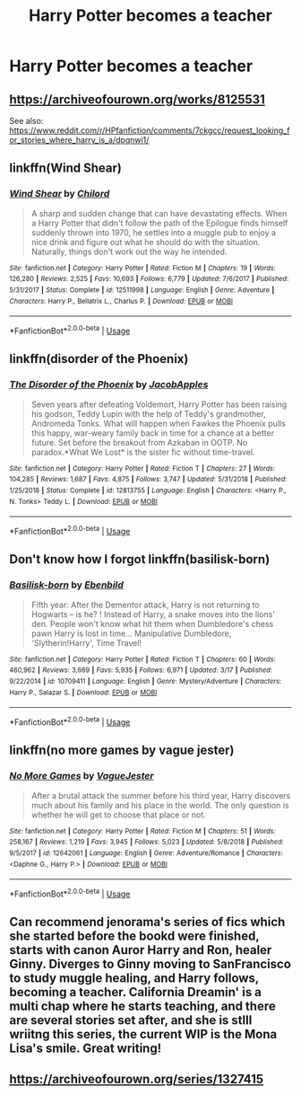 #+TITLE: Harry Potter becomes a teacher

* Harry Potter becomes a teacher
:PROPERTIES:
:Author: MysteryWriter7598
:Score: 6
:DateUnix: 1563748243.0
:DateShort: 2019-Jul-22
:FlairText: Request
:END:

** [[https://archiveofourown.org/works/8125531]]

See also: [[https://www.reddit.com/r/HPfanfiction/comments/7ckgcc/request_looking_for_stories_where_harry_is_a/dpqnwi1/]]
:PROPERTIES:
:Author: wandererchronicles
:Score: 3
:DateUnix: 1563748351.0
:DateShort: 2019-Jul-22
:END:


** linkffn(Wind Shear)
:PROPERTIES:
:Author: natus92
:Score: 2
:DateUnix: 1563790070.0
:DateShort: 2019-Jul-22
:END:

*** [[https://www.fanfiction.net/s/12511998/1/][*/Wind Shear/*]] by [[https://www.fanfiction.net/u/67673/Chilord][/Chilord/]]

#+begin_quote
  A sharp and sudden change that can have devastating effects. When a Harry Potter that didn't follow the path of the Epilogue finds himself suddenly thrown into 1970, he settles into a muggle pub to enjoy a nice drink and figure out what he should do with the situation. Naturally, things don't work out the way he intended.
#+end_quote

^{/Site/:} ^{fanfiction.net} ^{*|*} ^{/Category/:} ^{Harry} ^{Potter} ^{*|*} ^{/Rated/:} ^{Fiction} ^{M} ^{*|*} ^{/Chapters/:} ^{19} ^{*|*} ^{/Words/:} ^{126,280} ^{*|*} ^{/Reviews/:} ^{2,525} ^{*|*} ^{/Favs/:} ^{10,693} ^{*|*} ^{/Follows/:} ^{6,779} ^{*|*} ^{/Updated/:} ^{7/6/2017} ^{*|*} ^{/Published/:} ^{5/31/2017} ^{*|*} ^{/Status/:} ^{Complete} ^{*|*} ^{/id/:} ^{12511998} ^{*|*} ^{/Language/:} ^{English} ^{*|*} ^{/Genre/:} ^{Adventure} ^{*|*} ^{/Characters/:} ^{Harry} ^{P.,} ^{Bellatrix} ^{L.,} ^{Charlus} ^{P.} ^{*|*} ^{/Download/:} ^{[[http://www.ff2ebook.com/old/ffn-bot/index.php?id=12511998&source=ff&filetype=epub][EPUB]]} ^{or} ^{[[http://www.ff2ebook.com/old/ffn-bot/index.php?id=12511998&source=ff&filetype=mobi][MOBI]]}

--------------

*FanfictionBot*^{2.0.0-beta} | [[https://github.com/tusing/reddit-ffn-bot/wiki/Usage][Usage]]
:PROPERTIES:
:Author: FanfictionBot
:Score: 2
:DateUnix: 1563790097.0
:DateShort: 2019-Jul-22
:END:


** linkffn(disorder of the Phoenix)
:PROPERTIES:
:Author: Garanar
:Score: 2
:DateUnix: 1563750312.0
:DateShort: 2019-Jul-22
:END:

*** [[https://www.fanfiction.net/s/12813755/1/][*/The Disorder of the Phoenix/*]] by [[https://www.fanfiction.net/u/4453643/JacobApples][/JacobApples/]]

#+begin_quote
  Seven years after defeating Voldemort, Harry Potter has been raising his godson, Teddy Lupin with the help of Teddy's grandmother, Andromeda Tonks. What will happen when Fawkes the Phoenix pulls this happy, war-weary family back in time for a chance at a better future. Set before the breakout from Azkaban in OOTP. No paradox.*What We Lost* is the sister fic without time-travel.
#+end_quote

^{/Site/:} ^{fanfiction.net} ^{*|*} ^{/Category/:} ^{Harry} ^{Potter} ^{*|*} ^{/Rated/:} ^{Fiction} ^{T} ^{*|*} ^{/Chapters/:} ^{27} ^{*|*} ^{/Words/:} ^{104,285} ^{*|*} ^{/Reviews/:} ^{1,687} ^{*|*} ^{/Favs/:} ^{4,875} ^{*|*} ^{/Follows/:} ^{3,747} ^{*|*} ^{/Updated/:} ^{5/31/2018} ^{*|*} ^{/Published/:} ^{1/25/2018} ^{*|*} ^{/Status/:} ^{Complete} ^{*|*} ^{/id/:} ^{12813755} ^{*|*} ^{/Language/:} ^{English} ^{*|*} ^{/Characters/:} ^{<Harry} ^{P.,} ^{N.} ^{Tonks>} ^{Teddy} ^{L.} ^{*|*} ^{/Download/:} ^{[[http://www.ff2ebook.com/old/ffn-bot/index.php?id=12813755&source=ff&filetype=epub][EPUB]]} ^{or} ^{[[http://www.ff2ebook.com/old/ffn-bot/index.php?id=12813755&source=ff&filetype=mobi][MOBI]]}

--------------

*FanfictionBot*^{2.0.0-beta} | [[https://github.com/tusing/reddit-ffn-bot/wiki/Usage][Usage]]
:PROPERTIES:
:Author: FanfictionBot
:Score: 1
:DateUnix: 1563750331.0
:DateShort: 2019-Jul-22
:END:


** Don't know how I forgot linkffn(basilisk-born)
:PROPERTIES:
:Author: Garanar
:Score: 1
:DateUnix: 1563768417.0
:DateShort: 2019-Jul-22
:END:

*** [[https://www.fanfiction.net/s/10709411/1/][*/Basilisk-born/*]] by [[https://www.fanfiction.net/u/4707996/Ebenbild][/Ebenbild/]]

#+begin_quote
  Fifth year: After the Dementor attack, Harry is not returning to Hogwarts -- is he? ! Instead of Harry, a snake moves into the lions' den. People won't know what hit them when Dumbledore's chess pawn Harry is lost in time... Manipulative Dumbledore, 'Slytherin!Harry', Time Travel!
#+end_quote

^{/Site/:} ^{fanfiction.net} ^{*|*} ^{/Category/:} ^{Harry} ^{Potter} ^{*|*} ^{/Rated/:} ^{Fiction} ^{T} ^{*|*} ^{/Chapters/:} ^{60} ^{*|*} ^{/Words/:} ^{460,962} ^{*|*} ^{/Reviews/:} ^{3,669} ^{*|*} ^{/Favs/:} ^{5,935} ^{*|*} ^{/Follows/:} ^{6,971} ^{*|*} ^{/Updated/:} ^{3/17} ^{*|*} ^{/Published/:} ^{9/22/2014} ^{*|*} ^{/id/:} ^{10709411} ^{*|*} ^{/Language/:} ^{English} ^{*|*} ^{/Genre/:} ^{Mystery/Adventure} ^{*|*} ^{/Characters/:} ^{Harry} ^{P.,} ^{Salazar} ^{S.} ^{*|*} ^{/Download/:} ^{[[http://www.ff2ebook.com/old/ffn-bot/index.php?id=10709411&source=ff&filetype=epub][EPUB]]} ^{or} ^{[[http://www.ff2ebook.com/old/ffn-bot/index.php?id=10709411&source=ff&filetype=mobi][MOBI]]}

--------------

*FanfictionBot*^{2.0.0-beta} | [[https://github.com/tusing/reddit-ffn-bot/wiki/Usage][Usage]]
:PROPERTIES:
:Author: FanfictionBot
:Score: 1
:DateUnix: 1563768427.0
:DateShort: 2019-Jul-22
:END:


** linkffn(no more games by vague jester)
:PROPERTIES:
:Author: kdbvols
:Score: 1
:DateUnix: 1563921259.0
:DateShort: 2019-Jul-24
:END:

*** [[https://www.fanfiction.net/s/12642061/1/][*/No More Games/*]] by [[https://www.fanfiction.net/u/6369873/VagueJester][/VagueJester/]]

#+begin_quote
  After a brutal attack the summer before his third year, Harry discovers much about his family and his place in the world. The only question is whether he will get to choose that place or not.
#+end_quote

^{/Site/:} ^{fanfiction.net} ^{*|*} ^{/Category/:} ^{Harry} ^{Potter} ^{*|*} ^{/Rated/:} ^{Fiction} ^{M} ^{*|*} ^{/Chapters/:} ^{51} ^{*|*} ^{/Words/:} ^{258,167} ^{*|*} ^{/Reviews/:} ^{1,219} ^{*|*} ^{/Favs/:} ^{3,945} ^{*|*} ^{/Follows/:} ^{5,023} ^{*|*} ^{/Updated/:} ^{5/8/2018} ^{*|*} ^{/Published/:} ^{9/5/2017} ^{*|*} ^{/id/:} ^{12642061} ^{*|*} ^{/Language/:} ^{English} ^{*|*} ^{/Genre/:} ^{Adventure/Romance} ^{*|*} ^{/Characters/:} ^{<Daphne} ^{G.,} ^{Harry} ^{P.>} ^{*|*} ^{/Download/:} ^{[[http://www.ff2ebook.com/old/ffn-bot/index.php?id=12642061&source=ff&filetype=epub][EPUB]]} ^{or} ^{[[http://www.ff2ebook.com/old/ffn-bot/index.php?id=12642061&source=ff&filetype=mobi][MOBI]]}

--------------

*FanfictionBot*^{2.0.0-beta} | [[https://github.com/tusing/reddit-ffn-bot/wiki/Usage][Usage]]
:PROPERTIES:
:Author: FanfictionBot
:Score: 1
:DateUnix: 1563921275.0
:DateShort: 2019-Jul-24
:END:


** Can recommend jenorama's series of fics which she started before the bookd were finished, starts with canon Auror Harry and Ron, healer Ginny. Diverges to Ginny moving to SanFrancisco to study muggle healing, and Harry follows, becoming a teacher. California Dreamin' is a multi chap where he starts teaching, and there are several stories set after, and she is stlll wriitng this series, the current WIP is the Mona Lisa's smile. Great writing!
:PROPERTIES:
:Author: Pottermum
:Score: 1
:DateUnix: 1563964294.0
:DateShort: 2019-Jul-24
:END:


** [[https://archiveofourown.org/series/1327415]]
:PROPERTIES:
:Author: sonikkuruzu
:Score: 0
:DateUnix: 1563805911.0
:DateShort: 2019-Jul-22
:END:
